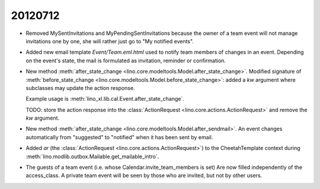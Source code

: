 20120712
========

- Removed MySentInvitations and MyPendingSentInvitations because the 
  owner of a team event will not manage invitations one by one, she 
  will rather just go to "My notified events".
  
- Added new email template `Event/Team.eml.html` used to 
  notify team members of changes in an event. 
  Depending on the event's state, the mail is formulated as 
  invitation, reminder or confirmation.

- New method 
  :meth:`after_state_change <lino.core.modeltools.Model.after_state_change>`.
  Modified signature of 
  :meth:`before_state_change <lino.core.modeltools.Model.before_state_change>`:
  added a `kw` argument where subclasses may update the action response.
  
  Example usage is :meth:`lino_xl.lib.cal.Event.after_state_change`.
  
  TODO: store the action response into the 
  :class:`ActionRequest <lino.core.actions.ActionRequest>`   
  and remove the `kw` argument.
  
- New method 
  :meth:`after_state_change <lino.core.modeltools.Model.after_sendmail>`.
  An event changes automatically from "suggested" to "notified" when it 
  has been sent by email.
  
- Added `ar` (the 
  :class:`ActionRequest <lino.core.actions.ActionRequest>`) 
  to the CheetahTemplate context during 
  :meth:`lino.modlib.outbox.Mailable.get_mailable_intro`.
  
- The guests of a team event (i.e. whose Calendar.invite_team_members is set)  
  Are now filled independently of the access_class.
  A private team event will be seen by those who are invited, 
  but not by other users.
  